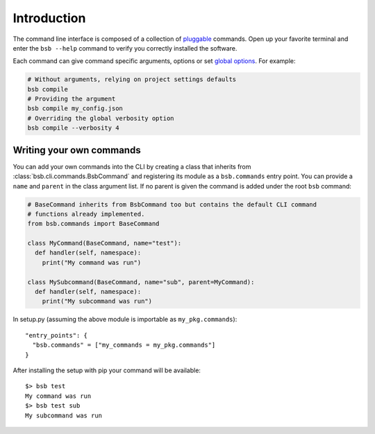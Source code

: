 ############
Introduction
############

The command line interface is composed of a collection of `pluggable <Writing your own
commands>`_ commands. Open up your favorite terminal and enter the ``bsb --help`` command
to verify you correctly installed the software.

Each command can give command specific arguments, options or set `global options
<options_list>`_. For example:

.. code-block:: bash

  # Without arguments, relying on project settings defaults
  bsb compile
  # Providing the argument
  bsb compile my_config.json
  # Overriding the global verbosity option
  bsb compile --verbosity 4

=========================
Writing your own commands
=========================

You can add your own commands into the CLI by creating a class that inherits from
:class:`bsb.cli.commands.BsbCommand` and registering its module as a ``bsb.commands``
entry point. You can provide a ``name`` and ``parent`` in the class argument list.
If no parent is given the command is added under the root ``bsb`` command:

.. code-block:: python

  # BaseCommand inherits from BsbCommand too but contains the default CLI command
  # functions already implemented.
  from bsb.commands import BaseCommand

  class MyCommand(BaseCommand, name="test"):
    def handler(self, namespace):
      print("My command was run")

  class MySubcommand(BaseCommand, name="sub", parent=MyCommand):
    def handler(self, namespace):
      print("My subcommand was run")

In setup.py (assuming the above module is importable as ``my_pkg.commands``)::

  "entry_points": {
    "bsb.commands" = ["my_commands = my_pkg.commands"]
  }

After installing the setup with pip your command will be available::

  $> bsb test
  My command was run
  $> bsb test sub
  My subcommand was run
